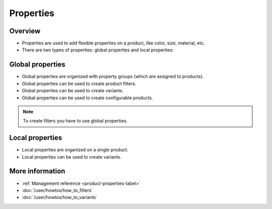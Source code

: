 .. index:: Property

==========
Properties
==========

Overview
--------

* Properties are used to add flexible properties on a product, like color, 
  size, material, etc.
* There are two types of properties: global properties and local properties:

Global properties
-----------------

* Global properties are organized with property groups (which are assigned to 
  products).
* Global properties can be used to create product filters.
* Global properties can be used to create variants.
* Global properties can be used to create configurable products.

.. note:: 

    To create filters you have to use global properties.

Local properties
-----------------

* Local properties are organized on a single product.
* Local properties can be used to create variants.

More information 
----------------

* :ref:`Management reference <product-properties-label>`
* :doc:`/user/howtos/how_to_filters`
* :doc:`/user/howtos/how_to_variants`
